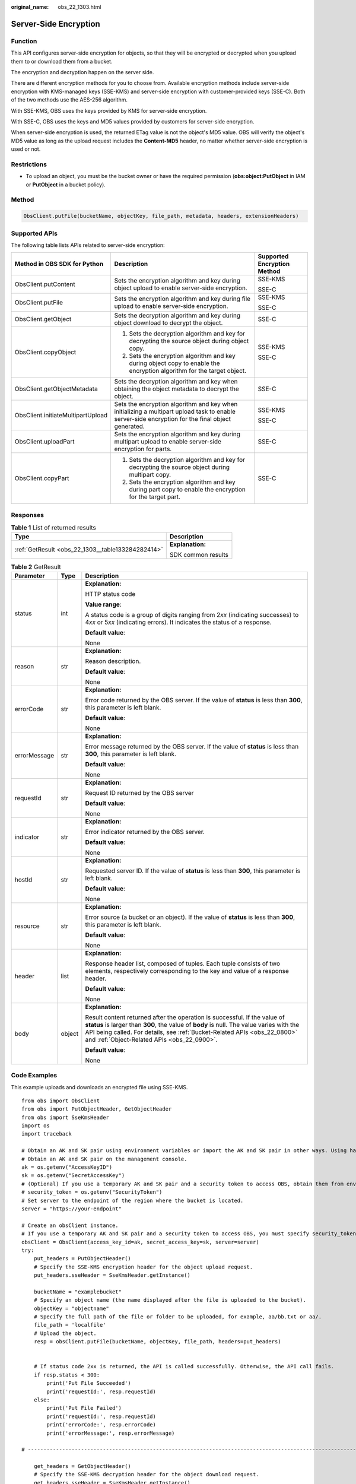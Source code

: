 :original_name: obs_22_1303.html

.. _obs_22_1303:

Server-Side Encryption
======================

Function
--------

This API configures server-side encryption for objects, so that they will be encrypted or decrypted when you upload them to or download them from a bucket.

The encryption and decryption happen on the server side.

There are different encryption methods for you to choose from. Available encryption methods include server-side encryption with KMS-managed keys (SSE-KMS) and server-side encryption with customer-provided keys (SSE-C). Both of the two methods use the AES-256 algorithm.

With SSE-KMS, OBS uses the keys provided by KMS for server-side encryption.

With SSE-C, OBS uses the keys and MD5 values provided by customers for server-side encryption.

When server-side encryption is used, the returned ETag value is not the object's MD5 value. OBS will verify the object's MD5 value as long as the upload request includes the **Content-MD5** header, no matter whether server-side encryption is used or not.

Restrictions
------------

-  To upload an object, you must be the bucket owner or have the required permission (**obs:object:PutObject** in IAM or **PutObject** in a bucket policy).

Method
------

.. code-block::

   ObsClient.putFile(bucketName, objectKey, file_path, metadata, headers, extensionHeaders)

Supported APIs
--------------

The following table lists APIs related to server-side encryption:

+-----------------------------------+--------------------------------------------------------------------------------------------------------------------------------------------------+-----------------------------+
| Method in OBS SDK for Python      | Description                                                                                                                                      | Supported Encryption Method |
+===================================+==================================================================================================================================================+=============================+
| ObsClient.putContent              | Sets the encryption algorithm and key during object upload to enable server-side encryption.                                                     | SSE-KMS                     |
|                                   |                                                                                                                                                  |                             |
|                                   |                                                                                                                                                  | SSE-C                       |
+-----------------------------------+--------------------------------------------------------------------------------------------------------------------------------------------------+-----------------------------+
| ObsClient.putFile                 | Sets the encryption algorithm and key during file upload to enable server-side encryption.                                                       | SSE-KMS                     |
|                                   |                                                                                                                                                  |                             |
|                                   |                                                                                                                                                  | SSE-C                       |
+-----------------------------------+--------------------------------------------------------------------------------------------------------------------------------------------------+-----------------------------+
| ObsClient.getObject               | Sets the decryption algorithm and key during object download to decrypt the object.                                                              | SSE-C                       |
+-----------------------------------+--------------------------------------------------------------------------------------------------------------------------------------------------+-----------------------------+
| ObsClient.copyObject              | #. Sets the decryption algorithm and key for decrypting the source object during object copy.                                                    | SSE-KMS                     |
|                                   | #. Sets the encryption algorithm and key during object copy to enable the encryption algorithm for the target object.                            |                             |
|                                   |                                                                                                                                                  | SSE-C                       |
+-----------------------------------+--------------------------------------------------------------------------------------------------------------------------------------------------+-----------------------------+
| ObsClient.getObjectMetadata       | Sets the decryption algorithm and key when obtaining the object metadata to decrypt the object.                                                  | SSE-C                       |
+-----------------------------------+--------------------------------------------------------------------------------------------------------------------------------------------------+-----------------------------+
| ObsClient.initiateMultipartUpload | Sets the encryption algorithm and key when initializing a multipart upload task to enable server-side encryption for the final object generated. | SSE-KMS                     |
|                                   |                                                                                                                                                  |                             |
|                                   |                                                                                                                                                  | SSE-C                       |
+-----------------------------------+--------------------------------------------------------------------------------------------------------------------------------------------------+-----------------------------+
| ObsClient.uploadPart              | Sets the encryption algorithm and key during multipart upload to enable server-side encryption for parts.                                        | SSE-C                       |
+-----------------------------------+--------------------------------------------------------------------------------------------------------------------------------------------------+-----------------------------+
| ObsClient.copyPart                | #. Sets the decryption algorithm and key for decrypting the source object during multipart copy.                                                 | SSE-C                       |
|                                   | #. Sets the encryption algorithm and key during part copy to enable the encryption for the target part.                                          |                             |
+-----------------------------------+--------------------------------------------------------------------------------------------------------------------------------------------------+-----------------------------+

Responses
---------

.. table:: **Table 1** List of returned results

   +---------------------------------------------------+-----------------------------------+
   | Type                                              | Description                       |
   +===================================================+===================================+
   | :ref:`GetResult <obs_22_1303__table133284282414>` | **Explanation:**                  |
   |                                                   |                                   |
   |                                                   | SDK common results                |
   +---------------------------------------------------+-----------------------------------+

.. _obs_22_1303__table133284282414:

.. table:: **Table 2** GetResult

   +-----------------------+-----------------------+--------------------------------------------------------------------------------------------------------------------------------------------------------------------------------------------------------------------------------------------------------------------------------------------------+
   | Parameter             | Type                  | Description                                                                                                                                                                                                                                                                                      |
   +=======================+=======================+==================================================================================================================================================================================================================================================================================================+
   | status                | int                   | **Explanation:**                                                                                                                                                                                                                                                                                 |
   |                       |                       |                                                                                                                                                                                                                                                                                                  |
   |                       |                       | HTTP status code                                                                                                                                                                                                                                                                                 |
   |                       |                       |                                                                                                                                                                                                                                                                                                  |
   |                       |                       | **Value range**:                                                                                                                                                                                                                                                                                 |
   |                       |                       |                                                                                                                                                                                                                                                                                                  |
   |                       |                       | A status code is a group of digits ranging from 2\ *xx* (indicating successes) to 4\ *xx* or 5\ *xx* (indicating errors). It indicates the status of a response.                                                                                                                                 |
   |                       |                       |                                                                                                                                                                                                                                                                                                  |
   |                       |                       | **Default value**:                                                                                                                                                                                                                                                                               |
   |                       |                       |                                                                                                                                                                                                                                                                                                  |
   |                       |                       | None                                                                                                                                                                                                                                                                                             |
   +-----------------------+-----------------------+--------------------------------------------------------------------------------------------------------------------------------------------------------------------------------------------------------------------------------------------------------------------------------------------------+
   | reason                | str                   | **Explanation:**                                                                                                                                                                                                                                                                                 |
   |                       |                       |                                                                                                                                                                                                                                                                                                  |
   |                       |                       | Reason description.                                                                                                                                                                                                                                                                              |
   |                       |                       |                                                                                                                                                                                                                                                                                                  |
   |                       |                       | **Default value**:                                                                                                                                                                                                                                                                               |
   |                       |                       |                                                                                                                                                                                                                                                                                                  |
   |                       |                       | None                                                                                                                                                                                                                                                                                             |
   +-----------------------+-----------------------+--------------------------------------------------------------------------------------------------------------------------------------------------------------------------------------------------------------------------------------------------------------------------------------------------+
   | errorCode             | str                   | **Explanation:**                                                                                                                                                                                                                                                                                 |
   |                       |                       |                                                                                                                                                                                                                                                                                                  |
   |                       |                       | Error code returned by the OBS server. If the value of **status** is less than **300**, this parameter is left blank.                                                                                                                                                                            |
   |                       |                       |                                                                                                                                                                                                                                                                                                  |
   |                       |                       | **Default value**:                                                                                                                                                                                                                                                                               |
   |                       |                       |                                                                                                                                                                                                                                                                                                  |
   |                       |                       | None                                                                                                                                                                                                                                                                                             |
   +-----------------------+-----------------------+--------------------------------------------------------------------------------------------------------------------------------------------------------------------------------------------------------------------------------------------------------------------------------------------------+
   | errorMessage          | str                   | **Explanation:**                                                                                                                                                                                                                                                                                 |
   |                       |                       |                                                                                                                                                                                                                                                                                                  |
   |                       |                       | Error message returned by the OBS server. If the value of **status** is less than **300**, this parameter is left blank.                                                                                                                                                                         |
   |                       |                       |                                                                                                                                                                                                                                                                                                  |
   |                       |                       | **Default value**:                                                                                                                                                                                                                                                                               |
   |                       |                       |                                                                                                                                                                                                                                                                                                  |
   |                       |                       | None                                                                                                                                                                                                                                                                                             |
   +-----------------------+-----------------------+--------------------------------------------------------------------------------------------------------------------------------------------------------------------------------------------------------------------------------------------------------------------------------------------------+
   | requestId             | str                   | **Explanation:**                                                                                                                                                                                                                                                                                 |
   |                       |                       |                                                                                                                                                                                                                                                                                                  |
   |                       |                       | Request ID returned by the OBS server                                                                                                                                                                                                                                                            |
   |                       |                       |                                                                                                                                                                                                                                                                                                  |
   |                       |                       | **Default value**:                                                                                                                                                                                                                                                                               |
   |                       |                       |                                                                                                                                                                                                                                                                                                  |
   |                       |                       | None                                                                                                                                                                                                                                                                                             |
   +-----------------------+-----------------------+--------------------------------------------------------------------------------------------------------------------------------------------------------------------------------------------------------------------------------------------------------------------------------------------------+
   | indicator             | str                   | **Explanation:**                                                                                                                                                                                                                                                                                 |
   |                       |                       |                                                                                                                                                                                                                                                                                                  |
   |                       |                       | Error indicator returned by the OBS server.                                                                                                                                                                                                                                                      |
   |                       |                       |                                                                                                                                                                                                                                                                                                  |
   |                       |                       | **Default value**:                                                                                                                                                                                                                                                                               |
   |                       |                       |                                                                                                                                                                                                                                                                                                  |
   |                       |                       | None                                                                                                                                                                                                                                                                                             |
   +-----------------------+-----------------------+--------------------------------------------------------------------------------------------------------------------------------------------------------------------------------------------------------------------------------------------------------------------------------------------------+
   | hostId                | str                   | **Explanation:**                                                                                                                                                                                                                                                                                 |
   |                       |                       |                                                                                                                                                                                                                                                                                                  |
   |                       |                       | Requested server ID. If the value of **status** is less than **300**, this parameter is left blank.                                                                                                                                                                                              |
   |                       |                       |                                                                                                                                                                                                                                                                                                  |
   |                       |                       | **Default value**:                                                                                                                                                                                                                                                                               |
   |                       |                       |                                                                                                                                                                                                                                                                                                  |
   |                       |                       | None                                                                                                                                                                                                                                                                                             |
   +-----------------------+-----------------------+--------------------------------------------------------------------------------------------------------------------------------------------------------------------------------------------------------------------------------------------------------------------------------------------------+
   | resource              | str                   | **Explanation:**                                                                                                                                                                                                                                                                                 |
   |                       |                       |                                                                                                                                                                                                                                                                                                  |
   |                       |                       | Error source (a bucket or an object). If the value of **status** is less than **300**, this parameter is left blank.                                                                                                                                                                             |
   |                       |                       |                                                                                                                                                                                                                                                                                                  |
   |                       |                       | **Default value**:                                                                                                                                                                                                                                                                               |
   |                       |                       |                                                                                                                                                                                                                                                                                                  |
   |                       |                       | None                                                                                                                                                                                                                                                                                             |
   +-----------------------+-----------------------+--------------------------------------------------------------------------------------------------------------------------------------------------------------------------------------------------------------------------------------------------------------------------------------------------+
   | header                | list                  | **Explanation:**                                                                                                                                                                                                                                                                                 |
   |                       |                       |                                                                                                                                                                                                                                                                                                  |
   |                       |                       | Response header list, composed of tuples. Each tuple consists of two elements, respectively corresponding to the key and value of a response header.                                                                                                                                             |
   |                       |                       |                                                                                                                                                                                                                                                                                                  |
   |                       |                       | **Default value**:                                                                                                                                                                                                                                                                               |
   |                       |                       |                                                                                                                                                                                                                                                                                                  |
   |                       |                       | None                                                                                                                                                                                                                                                                                             |
   +-----------------------+-----------------------+--------------------------------------------------------------------------------------------------------------------------------------------------------------------------------------------------------------------------------------------------------------------------------------------------+
   | body                  | object                | **Explanation:**                                                                                                                                                                                                                                                                                 |
   |                       |                       |                                                                                                                                                                                                                                                                                                  |
   |                       |                       | Result content returned after the operation is successful. If the value of **status** is larger than **300**, the value of **body** is null. The value varies with the API being called. For details, see :ref:`Bucket-Related APIs <obs_22_0800>` and :ref:`Object-Related APIs <obs_22_0900>`. |
   |                       |                       |                                                                                                                                                                                                                                                                                                  |
   |                       |                       | **Default value**:                                                                                                                                                                                                                                                                               |
   |                       |                       |                                                                                                                                                                                                                                                                                                  |
   |                       |                       | None                                                                                                                                                                                                                                                                                             |
   +-----------------------+-----------------------+--------------------------------------------------------------------------------------------------------------------------------------------------------------------------------------------------------------------------------------------------------------------------------------------------+

Code Examples
-------------

This example uploads and downloads an encrypted file using SSE-KMS.

::

   from obs import ObsClient
   from obs import PutObjectHeader, GetObjectHeader
   from obs import SseKmsHeader
   import os
   import traceback

   # Obtain an AK and SK pair using environment variables or import the AK and SK pair in other ways. Using hard coding may result in leakage.
   # Obtain an AK and SK pair on the management console.
   ak = os.getenv("AccessKeyID")
   sk = os.getenv("SecretAccessKey")
   # (Optional) If you use a temporary AK and SK pair and a security token to access OBS, obtain them from environment variables.
   # security_token = os.getenv("SecurityToken")
   # Set server to the endpoint of the region where the bucket is located.
   server = "https://your-endpoint"

   # Create an obsClient instance.
   # If you use a temporary AK and SK pair and a security token to access OBS, you must specify security_token when creating an instance.
   obsClient = ObsClient(access_key_id=ak, secret_access_key=sk, server=server)
   try:
       put_headers = PutObjectHeader()
       # Specify the SSE-KMS encryption header for the object upload request.
       put_headers.sseHeader = SseKmsHeader.getInstance()

       bucketName = "examplebucket"
       # Specify an object name (the name displayed after the file is uploaded to the bucket).
       objectKey = "objectname"
       # Specify the full path of the file or folder to be uploaded, for example, aa/bb.txt or aa/.
       file_path = 'localfile'
       # Upload the object.
       resp = obsClient.putFile(bucketName, objectKey, file_path, headers=put_headers)


       # If status code 2xx is returned, the API is called successfully. Otherwise, the API call fails.
       if resp.status < 300:
           print('Put File Succeeded')
           print('requestId:', resp.requestId)
       else:
           print('Put File Failed')
           print('requestId:', resp.requestId)
           print('errorCode:', resp.errorCode)
           print('errorMessage:', resp.errorMessage)

   # ---------------------------------------------------------------------------------------------------------------------

       get_headers = GetObjectHeader()
       # Specify the SSE-KMS decryption header for the object download request.
       get_headers.sseHeader = SseKmsHeader.getInstance()

       bucketName = "examplebucket"
       objectKey = "objectname"
       # Specify the full path (localfile as an example) to which objects are downloaded. The full path contains the local file name.
       downloadPath = 'localfile'
       # Download the object.
       resp2 = obsClient.getObject(bucketName, objectKey, downloadPath, headers=get_headers)

       # If status code 2xx is returned, the API is called successfully. Otherwise, the API call fails.
       if resp2.status < 300:
           print('Get Object Succeeded')
           print('requestId:', resp2.requestId)
       else:
           print('Get Object Failed')
           print('requestId:', resp2.requestId)
           print('errorCode:', resp2.errorCode)
           print('errorMessage:', resp2.errorMessage)
   except:
       print(traceback.format_exc())

This example uploads and downloads an encrypted file using SSE-C.

::

   from obs import ObsClient
   from obs import PutObjectHeader, GetObjectHeader
   from obs import SseCHeader
   import os
   import traceback

   # Obtain an AK and SK pair using environment variables or import the AK and SK pair in other ways. Using hard coding may result in leakage.
   # Obtain an AK and SK pair on the management console.
   ak = os.getenv("AccessKeyID")
   sk = os.getenv("SecretAccessKey")
   # (Optional) If you use a temporary AK and SK pair and a security token to access OBS, obtain them from environment variables.
   # security_token = os.getenv("SecurityToken")
   # Set server to the endpoint of the region where the bucket is located.
   server = "https://your-endpoint"

   # Create an obsClient instance.
   # If you use a temporary AK and SK pair and a security token to access OBS, you must specify security_token when creating an instance.
   obsClient = ObsClient(access_key_id=ak, secret_access_key=sk, server=server)
   try:
       put_headers = PutObjectHeader()
       # Specify the SSE-C encryption header for the object upload request. encryption indicates the encryption method and key indicates the SSE-C key generated by the AES 256 algorithm.
       put_headers.sseHeader = SseCHeader(encryption='AES256', key='your sse-c key generated by AES-256 algorithm')

       bucketName = "examplebucket"
       # Specify an object name (the name displayed after the file is uploaded to the bucket).
       objectKey = "objectname"
       # Specify the full path of the file or folder to be uploaded, for example, aa/bb.txt or aa/.
       file_path = 'localfile'
       # Upload the object.
       resp = obsClient.putFile(bucketName, objectKey, file_path, headers=put_headers)

       # If status code 2xx is returned, the API is called successfully. Otherwise, the API call fails.
       if resp.status < 300:
           print('Put File Succeeded')
           print('requestId:', resp.requestId)
       else:
           print('Put File Failed')
           print('requestId:', resp.requestId)
           print('errorCode:', resp.errorCode)
           print('errorMessage:', resp.errorMessage)

   # ---------------------------------------------------------------------------------------------------------------------

       get_headers = GetObjectHeader()
       # Specify the SSE-C decryption header for an object download request. The key used here must be the one used for uploading the object.
       get_headers.sseHeader = SseCHeader(encryption='AES256', key='your sse-c key generated by AES-256 algorithm')

       bucketName = "examplebucket"
       objectKey = "objectname"
       # Specify the full path (localfile as an example) to which objects are downloaded. The full path contains the local file name.
       downloadPath = 'localfile'
       # Download the object.
       resp2 = obsClient.getObject(bucketName, objectKey, downloadPath, headers=get_headers)

       # If status code 2xx is returned, the API is called successfully. Otherwise, the API call fails.
       if resp2.status < 300:
           print('Get Object Succeeded')
           print('requestId:', resp2.requestId)
       else:
           print('Get Object Failed')
           print('requestId:', resp2.requestId)
           print('errorCode:', resp2.errorCode)
           print('errorMessage:', resp2.errorMessage)
   except:
       print(traceback.format_exc())
